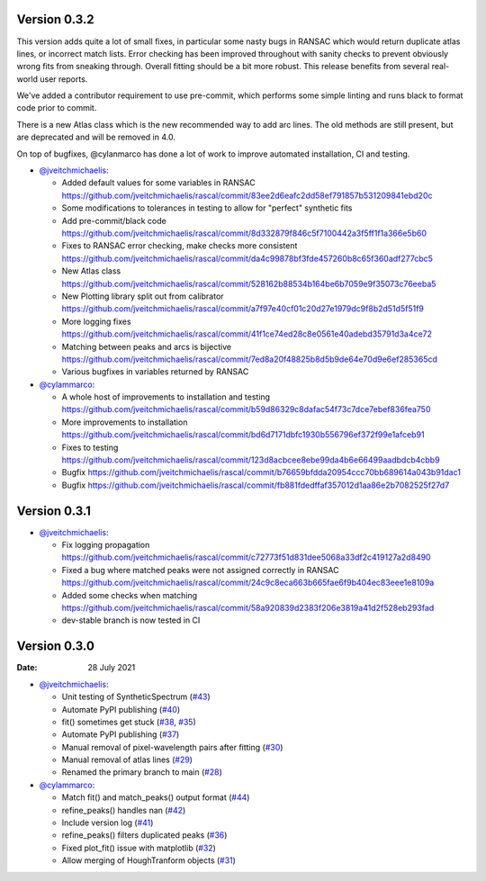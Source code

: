 Version 0.3.2
-------------

This version adds quite a lot of small fixes, in particular some nasty bugs in RANSAC which would return duplicate atlas lines,
or incorrect match lists. Error checking has been improved throughout with sanity checks to prevent obviously wrong fits from
sneaking through. Overall fitting should be a bit more robust. This release benefits from several real-world user reports.

We've added a contributor requirement to use pre-commit, which performs some simple linting and runs black to format code prior to commit.

There is a new Atlas class which is the new recommended way to add arc lines. The old methods are still present, but are deprecated
and will be removed in 4.0.

On top of bugfixes, @cylanmarco has done a lot of work to improve automated installation, CI and testing.

* `@jveitchmichaelis <https://github.com/jveitchmichaelis>`__:

  * Added default values for some variables in RANSAC https://github.com/jveitchmichaelis/rascal/commit/83ee2d6eafc2dd58ef791857b531209841ebd20c
  * Some modifications to tolerances in testing to allow for "perfect" synthetic fits
  * Add pre-commit/black code https://github.com/jveitchmichaelis/rascal/commit/8d332879f846c5f7100442a3f5ff1f1a366e5b60
  * Fixes to RANSAC error checking, make checks more consistent https://github.com/jveitchmichaelis/rascal/commit/da4c99878bf3fde457260b8c65f360adf277cbc5
  * New Atlas class https://github.com/jveitchmichaelis/rascal/commit/528162b88534b164be6b7059e9f35073c76eeba5
  * New Plotting library split out from calibrator https://github.com/jveitchmichaelis/rascal/commit/a7f97e40cf01c20d27e1979dc9f8b2d51d5f51f9
  * More logging fixes https://github.com/jveitchmichaelis/rascal/commit/41f1ce74ed28c8e0561e40adebd35791d3a4ce72
  * Matching between peaks and arcs is bijective https://github.com/jveitchmichaelis/rascal/commit/7ed8a20f48825b8d5b9de64e70d9e6ef285365cd
  * Various bugfixes in variables returned by RANSAC

* `@cylammarco <https://github.com/cylammarco>`__:

  * A whole host of improvements to installation and testing https://github.com/jveitchmichaelis/rascal/commit/b59d86329c8dafac54f73c7dce7ebef836fea750
  * More improvements to installation https://github.com/jveitchmichaelis/rascal/commit/bd6d7171dbfc1930b556796ef372f99e1afceb91
  * Fixes to testing https://github.com/jveitchmichaelis/rascal/commit/123d8acbcee8ebe99da4b6e66499aadbdcb4cbb9
  * Bugfix https://github.com/jveitchmichaelis/rascal/commit/b76659bfdda20954ccc70bb689614a043b91dac1
  * Bugfix https://github.com/jveitchmichaelis/rascal/commit/fb881fdedffaf357012d1aa86e2b7082525f27d7

Version 0.3.1
-------------

* `@jveitchmichaelis <https://github.com/jveitchmichaelis>`__:

  * Fix logging propagation https://github.com/jveitchmichaelis/rascal/commit/c72773f51d831dee5068a33df2c419127a2d8490
  * Fixed a bug where matched peaks were not assigned correctly in RANSAC https://github.com/jveitchmichaelis/rascal/commit/24c9c8eca663b665fae6f9b404ec83eee1e8109a
  * Added some checks when matching https://github.com/jveitchmichaelis/rascal/commit/58a920839d2383f206e3819a41d2f528eb293fad
  * dev-stable branch is now tested in CI

Version 0.3.0
-------------

:Date: 28 July 2021

* `@jveitchmichaelis <https://github.com/jveitchmichaelis>`__:

  * Unit testing of SyntheticSpectrum (`#43 <https://github.com/jveitchmichaelis/rascal/issues/43>`__)
  * Automate PyPI publishing (`#40 <https://github.com/jveitchmichaelis/rascal/issues/40>`__)
  * fit() sometimes get stuck (`#38 <https://github.com/jveitchmichaelis/rascal/issues/38>`__, `#35 <https://github.com/jveitchmichaelis/rascal/issues/35>`__)
  * Automate PyPI publishing (`#37 <https://github.com/jveitchmichaelis/rascal/issues/37>`__)
  * Manual removal of pixel-wavelength pairs after fitting (`#30 <https://github.com/jveitchmichaelis/rascal/issues/30>`__)
  * Manual removal of atlas lines (`#29 <https://github.com/jveitchmichaelis/rascal/issues/29>`__)
  * Renamed the primary branch to main (`#28 <https://github.com/jveitchmichaelis/rascal/issues/28>`__)

* `@cylammarco <https://github.com/cylammarco>`__:

  * Match fit() and match_peaks() output format (`#44 <https://github.com/jveitchmichaelis/rascal/issues/44>`__)
  * refine_peaks() handles nan (`#42 <https://github.com/jveitchmichaelis/rascal/issues/42>`__)
  * Include version log (`#41 <https://github.com/jveitchmichaelis/rascal/issues/41>`__)
  * refine_peaks() filters duplicated peaks (`#36 <https://github.com/jveitchmichaelis/rascal/issues/36>`__)
  * Fixed plot_fit() issue with matplotlib (`#32 <https://github.com/jveitchmichaelis/rascal/issues/32>`__)
  * Allow merging of HoughTranform objects (`#31 <https://github.com/jveitchmichaelis/rascal/issues/31>`__)
